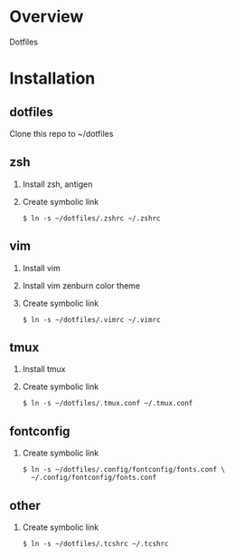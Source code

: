 * Overview
  Dotfiles

* Installation
** dotfiles
   Clone this repo to ~/dotfiles
** zsh
   1. Install zsh, antigen
   2. Create symbolic link
      #+BEGIN_SRC
      $ ln -s ~/dotfiles/.zshrc ~/.zshrc
      #+END_SRC
** vim
   1. Install vim
   2. Install vim zenburn color theme
   3. Create symbolic link
      #+BEGIN_SRC
      $ ln -s ~/dotfiles/.vimrc ~/.vimrc
      #+END_SRC
** tmux
   1. Install tmux
   2. Create symbolic link
      #+BEGIN_SRC
      $ ln -s ~/dotfiles/.tmux.conf ~/.tmux.conf
      #+END_SRC
** fontconfig
   1. Create symbolic link
      #+BEGIN_SRC
      $ ln -s ~/dotfiles/.config/fontconfig/fonts.conf \
        ~/.config/fontconfig/fonts.conf
      #+END_SRC
** other
   1. Create symbolic link
      #+BEGIN_SRC
      $ ln -s ~/dotfiles/.tcshrc ~/.tcshrc
      #+END_SRC
